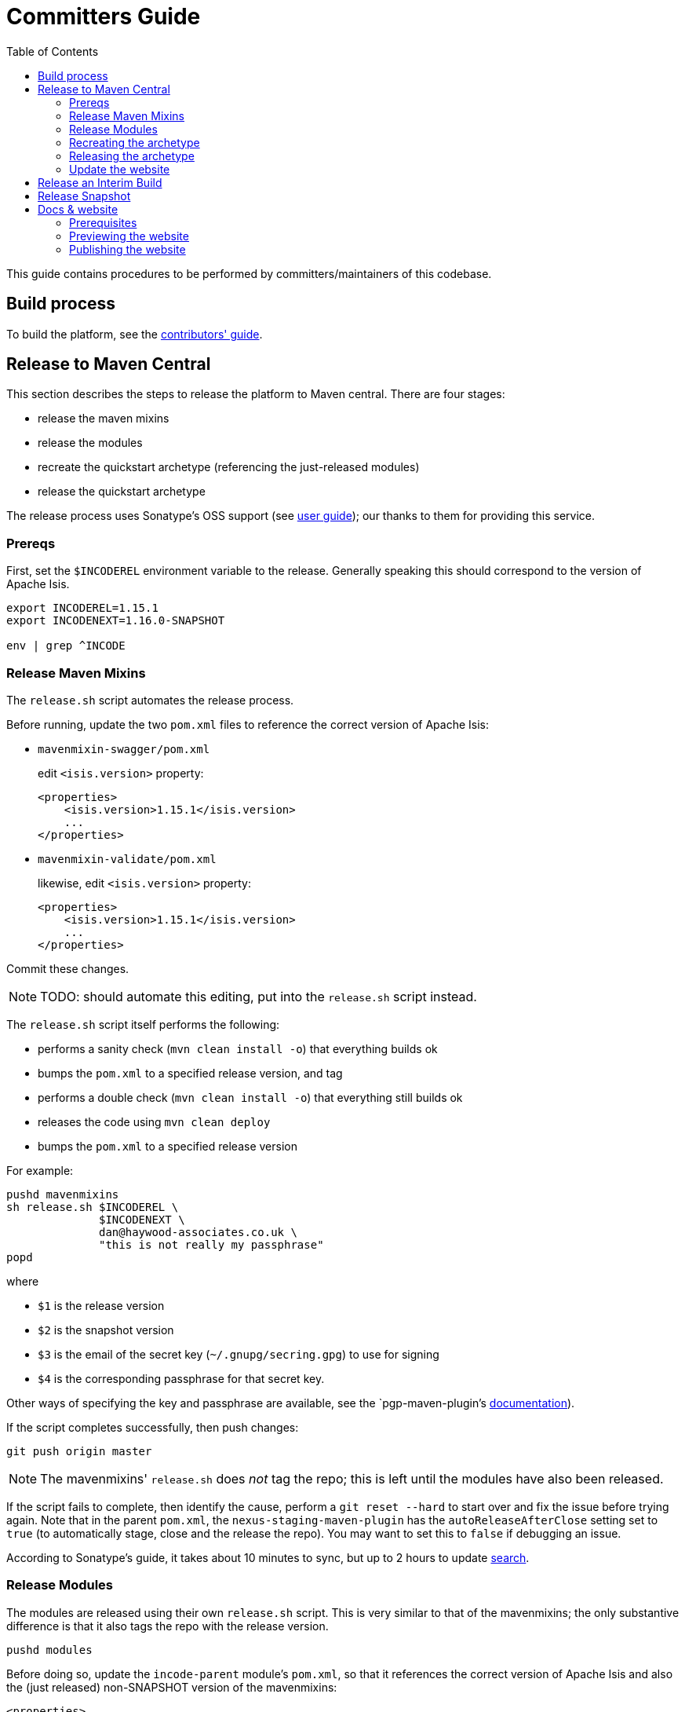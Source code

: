 [[committers-guide]]
= Committers Guide
:_basedir: ../../
:_imagesdir: images/
:toc:


This guide contains procedures to be performed by committers/maintainers of this codebase.



== Build process

To build the platform, see the xref:contributors-guide.adoc#[contributors' guide].



== Release to Maven Central

This section describes the steps to release the platform to Maven central.
There are four stages:

* release the maven mixins

* release the modules

* recreate the quickstart archetype (referencing the just-released modules)

* release the quickstart archetype

The release process uses Sonatype's OSS support (see
link:http://central.sonatype.org/pages/apache-maven.html[user guide]); our thanks to them for providing this service.



=== Prereqs

First, set the `$INCODEREL` environment variable to the release.
Generally speaking this should correspond to the version of Apache Isis.

[source,bash]
----
export INCODEREL=1.15.1
export INCODENEXT=1.16.0-SNAPSHOT

env | grep ^INCODE
----




=== Release Maven Mixins

The `release.sh` script automates the release process.

Before running, update the two `pom.xml` files to reference the correct version of Apache Isis:

* `mavenmixin-swagger/pom.xml`

+
edit `<isis.version>` property:

+
[source,xml]
----
<properties>
    <isis.version>1.15.1</isis.version>
    ...
</properties>
----

* `mavenmixin-validate/pom.xml`

+
likewise, edit `<isis.version>` property:

+
[source,xml]
----
<properties>
    <isis.version>1.15.1</isis.version>
    ...
</properties>
----

Commit these changes.

[NOTE]
====
TODO: should automate this editing, put into the `release.sh` script instead.
====

The `release.sh` script itself performs the following:

* performs a sanity check (`mvn clean install -o`) that everything builds ok
* bumps the `pom.xml` to a specified release version, and tag
* performs a double check (`mvn clean install -o`) that everything still builds ok
* releases the code using `mvn clean deploy`
* bumps the `pom.xml` to a specified release version



For example:

[source,bash]
----
pushd mavenmixins
sh release.sh $INCODEREL \
              $INCODENEXT \
              dan@haywood-associates.co.uk \
              "this is not really my passphrase"
popd
----

where

* `$1` is the release version
* `$2` is the snapshot version
* `$3` is the email of the secret key (`~/.gnupg/secring.gpg`) to use for signing
* `$4` is the corresponding passphrase for that secret key.

Other ways of specifying the key and passphrase are available, see the `pgp-maven-plugin`'s
http://kohsuke.org/pgp-maven-plugin/secretkey.html[documentation]).

If the script completes successfully, then push changes:

[source]
----
git push origin master
----

[NOTE]
====
The mavenmixins' `release.sh` does _not_ tag the repo; this is left until the modules have also been released.
====


If the script fails to complete, then identify the cause, perform a `git reset --hard` to start over and fix the issue before trying again.
Note that in the parent `pom.xml`, the `nexus-staging-maven-plugin` has the
`autoReleaseAfterClose` setting set to `true` (to automatically stage, close and the release the repo).
You may want to set this to `false` if debugging an issue.

According to Sonatype's guide, it takes about 10 minutes to sync, but up to 2 hours to update http://search.maven.org[search].


=== Release Modules

The modules are released using their own `release.sh` script.
This is very similar to that of the mavenmixins; the only substantive difference is that it also tags the repo with the release version.

[source,bash]
----
pushd modules
----

Before doing so, update the `incode-parent` module's `pom.xml`, so that it references the correct version of Apache Isis and also the (just released) non-SNAPSHOT version of the mavenmixins:

[source,xml]
----
<properties>
    <isis.version>1.15.1</isis.version>
    <incode-mavenmixin.version>1.15.1.1</incode-mavenmixin.version>
    ...
</properties>
----

Commit these changes.

[NOTE]
====
TODO: should automate this editing, put into the `release.sh` script instead.
====

Commit the changes.

Then, release using:


[source,bash]
----
sh release.sh $INCODEREL \
              $INCODENEXT \
              dan@haywood-associates.co.uk \
              "this is not really my passphrase"
----

If the script completes successfully, then push changes and the tag:

[source]
----
git push origin master && git push origin $INCODEREL
popd
----

=== Recreating the archetype

The quickstart archetype is re-created for each release from the current quickstart application.
The generated archetype is then released by deploying up to Maven Central.

If necessary, setup environment variables:

[source,bash]
----
export INCODEREL=1.15.1
export INCODENEXT=1.16.0-SNAPSHOT

env | grep ^INCODE
----


Then, switch to the quickstart _application_:

[source,bash]
----
pushd ex/app/quickstart
----

Now check the application source code:

* Confirm that the parent `pom.xml` of the quickstart application inherits from the release version of `org.incode:incode-parent`.
For example:

+
[source,xml]
----
<parent>
    <groupId>org.incode</groupId>
    <artifactId>incode-parent</artifactId>
    <version>1.15.1</version>
    <relativePath/>
</parent>
----

* Also check that the parent `pom.xml` references the release (non-SNAPSHOT) versions of `isis.version`:

+
[source,xml]
----
<properties>
    <isis.version>1.15.1</isis.version>
    ...
</properties>
----

* Finally, ensure that the optional modules are *commented in*.

+
Search for the phrase _"Uncomment to include example modules"_


Staying in the same directory, recreate using:

[source,bash]
----
sh ../../arch/recreate-archetype.sh $INCODEREL
----

Finally, commit any changes:

[source,bash]
----
popd
git commit -am "recreates archetype for $INCODEREL"
----


=== Releasing the archetype

We release in three steps:

* build the archetype locally (analogous to `mvn release:prepare`)
* check that an application can be built from the archetype
* deploy the archetype (using `mvn deploy`).


==== Prepare the archetype

The archetype is prepared using:

[source,bash]
----
pushd ex/arch/quickstart
sh ../release-prepare.sh $INCODEREL
popd
----


==== Testing the archetype

In a _different session_:

First, setup environment variables:

[source,bash]
----
export INCODEREL=1.15.1
export INCODETMP=/c/tmp    # or as required
export INCODEART=quickstart
env | grep INCODE | sort
----

then:

[source,bash]
----
rm -rf $INCODETMP/test-$INCODEART

mkdir $INCODETMP/test-$INCODEART
cd $INCODETMP/test-$INCODEART
----

also, delete any test artifacts that might be in local cache:

[source,bash]
----
rm -rf ~/.m2/repository/com/mycompany
----


Then, generate the app:

[source,bash]
----
mvn archetype:generate  \
    -D archetypeGroupId=org.incode.platform.archetype \
    -D archetypeArtifactId=quickstart-archetype \
    -D archetypeVersion=$INCODEREL \
    -D groupId=com.mycompany \
    -D artifactId=myapp \
    -D version=1.0-SNAPSHOT \
    -D archetypeCatalog=local \
    -B
----

and build and run using:

[source,bash]
----
cd myapp
mvn clean install

mvn -pl webapp jetty:run \
    -Disis.appManifest=domainapp.appdefn.DomainAppAppManifestWithFixtures
----

Login using sven/pass.
The application generated should be the xref:../../quickstart/quickstart.adoc#[Quickstart app].


==== Deploying the archetype

Back in the original session (in the `ex/arch/quickstart` directory), the archetype is released (deployed to Maven Central) using:

[source,bash]
----
pushd ex/arch/quickstart
sh ../release-deploy.sh \
              $INCODENEXT \
              dan@haywood-associates.co.uk \
              "this is not really my passphrase"
----

This script should automatically commit changes.
To finish up, just push:

[source,bash]
----
popd
git push
----



=== Update the website

Update the website, in particular:

* running the archetype
** home page
** quickstart page
* change log

and republish.


== Release an Interim Build

If you have commit access to this project (or a fork of your own) then you can create interim releases using the `interim-release.sh` script.

The idea is that this will - in a new branch - update the artifacts with a timestamped version (eg `1.15.0.20170927-0738`).
It then pushes the branch (and a tag) to the specified remote.

A CI server such as Jenkins can monitor the branches matching the wildcard `origin/interim/*` and create a build.
These artifacts can then be published to a snapshot repository.

For example:


[source,bash]
----
pushd modules
sh interim-release.sh $INCODEREL origin
popd
----

where

* `origin` is the name of the remote to which you have permissions to write to.




== Release Snapshot

To deploy a snapshot (to Sonatype's snapshot repo), use:

[source]
----
pushd modules
mvn clean deploy
popd
----

The artifacts should be available in Sonatype's
https://oss.sonatype.org/content/repositories/snapshots[Snapshot Repo].



== Docs & website

The website resides in the `adocs` directory:

* `documentation/` is the source for website itself (Asciidoctor)
* `template/` is the HTML template
* `search/` holds node.js Javascript files to index the built site so that it is searchable

The website is published to the link:https://github.com/incodehq/incodehq.github.io[incodehq/incodehq.github.io] github repository; a `CNAME` file (in the root directory) maps this to http://platform.catalog.org.

To publish, this repository must also be cloned to your local computer.
The scripts assume that the `incode-platform` repository (ie this repo) and the `incodehq.github.io` repository cloned at the same level, eg:

[monotree]
----
+
 + incodehq
  - incode-platform
  - incodehq.github.io
----

=== Prerequisites

Make sure that you've checked out the `incodehq/incodehq.github.io` repository alongside this one (see discussion above).

You'll also need to install:

* node (v7.10.0 or later) ... used to build the search index
* python 3 ... used to preview

The actual website generation uses AsciidoctorJ, which is called by Maven plugin.
There are no other software prereqs.

Normally you'll want to work in the `adocs/documentation` directory:

[source,bash]
----
pushd adocs/documentation
----


=== Previewing the website


To do a quick build the website and preview locally, use:

[source,bash]
----
sh preview-html.sh
----

This builds the HTML and the search index, but omits building the PDFs.
To enable you to preview the generated site, it starts a (python) webserver to browse.

To also build the PDFs, use:

[source,bash]
----
sh preview-html.sh
----



=== Publishing the website



When you are ready to publish the website, use:

[source,bash]
----
sh publish.sh
----

This will remove all files in the `incodeh.github.io` directory and replace with the latest build.


To check everything is ok:

[source,bash]
----
pushd ../../../incodehq.github.io
sh preview.sh
----

If all looks ok, then just push the changes:

[source,bash]
----
git push
----

